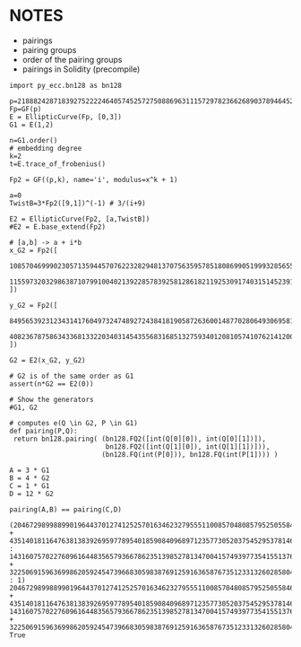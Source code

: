 * NOTES
- pairings
- pairing groups
- order of the pairing groups
- pairings in Solidity (precompile)

#+BEGIN_SRC sage  :session . :exports both
import py_ecc.bn128 as bn128

p=21888242871839275222246405745257275088696311157297823662689037894645226208583
Fp=GF(p)
E = EllipticCurve(Fp, [0,3])
G1 = E(1,2)

n=G1.order()
# embedding degree
k=2
t=E.trace_of_frobenius()

Fp2 = GF((p,k), name='i', modulus=x^k + 1)

a=0
TwistB=3*Fp2([9,1])^(-1) # 3/(i+9)

E2 = EllipticCurve(Fp2, [a,TwistB])
#E2 = E.base_extend(Fp2)

# [a,b] -> a + i*b
x_G2 = Fp2([
  10857046999023057135944570762232829481370756359578518086990519993285655852781,
  11559732032986387107991004021392285783925812861821192530917403151452391805634
])

y_G2 = Fp2([
  8495653923123431417604973247489272438418190587263600148770280649306958101930,
  4082367875863433681332203403145435568316851327593401208105741076214120093531
])

G2 = E2(x_G2, y_G2)

# G2 is of the same order as G1
assert(n*G2 == E2(0))

# Show the generators
#G1, G2

# computes e(Q \in G2, P \in G1)
def pairing(P,Q):
 return bn128.pairing( (bn128.FQ2([int(Q[0][0]), int(Q[0][1])]),
                        bn128.FQ2([int(Q[1][0]), int(Q[1][1])])),
                       (bn128.FQ(int(P[0])), bn128.FQ(int(P[1]))) )

A = 3 * G1
B = 4 * G2
C = 1 * G1
D = 12 * G2

pairing(A,B) == pairing(C,D)
#+END_SRC

#+RESULTS:
: (2046729899889901964437012741252570163462327955511008570480857952505584629957*i + 4351401811647638138392695977895401859084096897123577305203754529537814663109 : 14316075702276096164483565793667862351398527813470041574939773541551376891710*i + 322506915963699862059245473966830598387691259163658767351233132602858049743 : 1)
: 2046729899889901964437012741252570163462327955511008570480857952505584629957*i + 4351401811647638138392695977895401859084096897123577305203754529537814663109
: 14316075702276096164483565793667862351398527813470041574939773541551376891710*i + 322506915963699862059245473966830598387691259163658767351233132602858049743
: True
